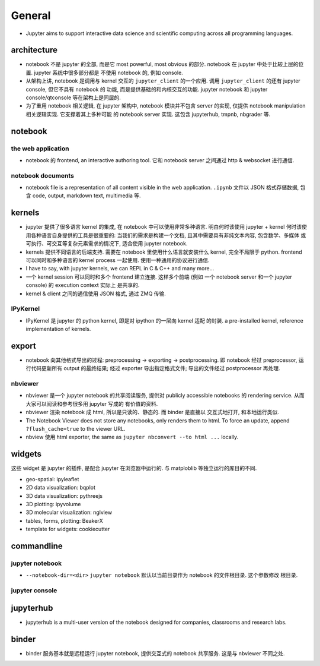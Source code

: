 General
=======
- Jupyter aims to support interactive data science and scientific computing
  across all programming languages.

architecture
------------
- notebook 不是 jupyter 的全部, 而是它 most powerful, most obvious 的部分. 
  notebook 在 jupyter 中处于比较上层的位置. jupyter 系统中很多部分都是
  不使用 notebook 的, 例如 console.

- 从架构上讲, notebook 是调用与 kernel 交互的 ``jupyter_client`` 的一个应用.
  调用 ``jupyter_client`` 的还有 jupyter console, 但它不具有 notebook 的
  功能, 而是提供基础的和内核交互的功能. jupyter notebook 和 jupyter
  console/qtconsole 等在架构上是同层的.

- 为了重用 notebook 相关逻辑, 在 jupyter 架构中, notebook 模块并不包含 server
  的实现, 仅提供 notebook manipulation 相关逻辑实现. 它支撑着其上多种可能
  的 notebook server 实现. 这包含 jupyterhub, tmpnb, nbgrader 等.

notebook
--------
the web application
~~~~~~~~~~~~~~~~~~~
- notebook 的 frontend, an interactive authoring tool.
  它和 notebook server 之间通过 http & websocket 进行通信.

notebook documents
~~~~~~~~~~~~~~~~~~
- notebook file is a representation of all content visible in the web
  application. ``.ipynb`` 文件以 JSON 格式存储数据, 包含 code, output,
  markdown text, multimedia 等.

kernels
-------
- jupyter 提供了很多语言 kernel 的集成, 在 notebook 中可以使用非常多种语言.
  明白何时该使用 jupyter + kernel 何时该使用各种语言自身提供的工具是很重要的:
  当我们的需求是构建一个文档, 且其中需要具有非纯文本内容, 包含数学、多媒体
  或可执行、可交互等复杂元素需求的情况下, 适合使用 jupyter notebook.

- kernels 提供不同语言的后端支持. 需要在 notebook 里使用什么语言就安装什么
  kernel, 完全不局限于 python. frontend 可以同时和多种语言的 kernel process
  一起使用. 使用一种通用的协议进行通信.

- I have to say, with jupyter kernels, we can REPL in C & C++ and many more...

- 一个 kernel session 可以同时和多个 frontend 建立连接. 这样多个前端 (例如
  一个 notebook server 和一个 jupyter console) 的 execution context 实际上
  是共享的.

- kernel & client 之间的通信使用 JSON 格式, 通过 ZMQ 传输.

IPyKernel
~~~~~~~~~
- IPyKernel 是 jupyter 的 python kernel, 即是对 ipython 的一层向 kernel 适配
  的封装. a pre-installed kernel, reference implementation of kernels.

export
------
- notebook 向其他格式导出的过程: preprocessing -> exporting -> postprocessing.
  即 notebook 经过 preprocessor, 运行代码更新所有 output 的最终结果; 经过
  exporter 导出指定格式文件; 导出的文件经过 postprocessor 再处理.

nbviewer
~~~~~~~~
- nbviewer 是一个 jupyter notebook 的共享阅读服务, 提供对 publicly accessible
  notebooks 的 rendering service. 从而大家可以阅读和参考很多用 jupyter 写成的
  有价值的资料.

- nbviewer 渲染 notebook 成 html, 所以是只读的、静态的. 而 binder 是直接以
  交互式地打开, 和本地运行类似.

- The Notebook Viewer does not store any notebooks, only renders them to html.
  To force an update, append ``?flush_cache=true`` to the viewer URL.

- nbview 使用 html exporter, the same as ``jupyter nbconvert --to html ...``
  locally.

widgets
-------
这些 widget 是 jupyter 的插件, 是配合 jupyter 在浏览器中运行的. 与 matploblib
等独立运行的库目的不同.

- geo-spatial: ipyleaflet

- 2D data visualization: bqplot

- 3D data visualization: pythreejs

- 3D plotting: ipyvolume

- 3D molecular visualization: nglview

- tables, forms, plotting: BeakerX

- template for widgets: cookiecutter

commandline
-----------
jupyter notebook
~~~~~~~~~~~~~~~~
- ``--notebook-dir=<dir>``
  ``jupyter notebook`` 默认以当前目录作为 notebook 的文件根目录. 这个参数修改
  根目录.

jupyter console
~~~~~~~~~~~~~~~

jupyterhub
----------
- jupyterhub is a multi-user version of the notebook designed for companies,
  classrooms and research labs.


binder
------
- binder 服务基本就是远程运行 jupyter notebook, 提供交互式的 notebook 共享服务.
  这是与 nbviewer 不同之处.
